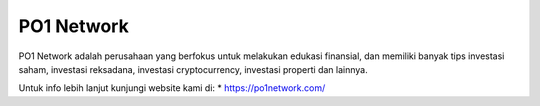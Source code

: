PO1 Network
======================

PO1 Network adalah perusahaan yang berfokus untuk melakukan edukasi finansial, dan memiliki banyak tips investasi saham, investasi reksadana, investasi cryptocurrency, investasi properti dan lainnya.

Untuk info lebih lanjut kunjungi website kami di:
* https://po1network.com/
